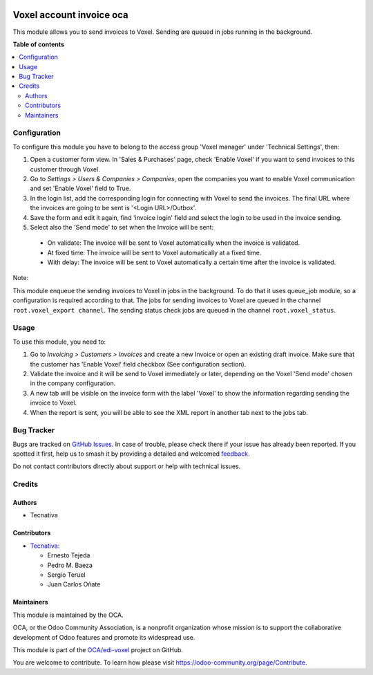 .. image:: https://odoo-community.org/readme-banner-image
   :target: https://odoo-community.org/get-involved?utm_source=readme
   :alt: Odoo Community Association

=========================
Voxel account invoice oca
=========================

.. 
   !!!!!!!!!!!!!!!!!!!!!!!!!!!!!!!!!!!!!!!!!!!!!!!!!!!!
   !! This file is generated by oca-gen-addon-readme !!
   !! changes will be overwritten.                   !!
   !!!!!!!!!!!!!!!!!!!!!!!!!!!!!!!!!!!!!!!!!!!!!!!!!!!!
   !! source digest: sha256:61a403b0906da983459d37316b1f6804ebceabddcee006e2f7c5fa8cd7810fb7
   !!!!!!!!!!!!!!!!!!!!!!!!!!!!!!!!!!!!!!!!!!!!!!!!!!!!

.. |badge1| image:: https://img.shields.io/badge/maturity-Production%2FStable-green.png
    :target: https://odoo-community.org/page/development-status
    :alt: Production/Stable
.. |badge2| image:: https://img.shields.io/badge/license-AGPL--3-blue.png
    :target: http://www.gnu.org/licenses/agpl-3.0-standalone.html
    :alt: License: AGPL-3
.. |badge3| image:: https://img.shields.io/badge/github-OCA%2Fedi--voxel-lightgray.png?logo=github
    :target: https://github.com/OCA/edi-voxel/tree/18.0/edi_voxel_account_invoice_oca
    :alt: OCA/edi-voxel
.. |badge4| image:: https://img.shields.io/badge/weblate-Translate%20me-F47D42.png
    :target: https://translation.odoo-community.org/projects/edi-voxel-18-0/edi-voxel-18-0-edi_voxel_account_invoice_oca
    :alt: Translate me on Weblate
.. |badge5| image:: https://img.shields.io/badge/runboat-Try%20me-875A7B.png
    :target: https://runboat.odoo-community.org/builds?repo=OCA/edi-voxel&target_branch=18.0
    :alt: Try me on Runboat

|badge1| |badge2| |badge3| |badge4| |badge5|

This module allows you to send invoices to Voxel. Sending are queued in
jobs running in the background.

**Table of contents**

.. contents::
   :local:

Configuration
=============

To configure this module you have to belong to the access group 'Voxel
manager' under 'Technical Settings', then:

1. Open a customer form view. In 'Sales & Purchases' page, check 'Enable
   Voxel' if you want to send invoices to this customer through Voxel.
2. Go to *Settings > Users & Companies > Companies*, open the companies
   you want to enable Voxel communication and set 'Enable Voxel' field
   to True.
3. In the login list, add the corresponding login for connecting with
   Voxel to send the invoices. The final URL where the invoices are
   going to be sent is '<Login URL>/Outbox'.
4. Save the form and edit it again, find 'invoice login' field and
   select the login to be used in the invoice sending.
5. Select also the 'Send mode' to set when the Invoice will be sent:

..

   - On validate: The invoice will be sent to Voxel automatically when
     the invoice is validated.
   - At fixed time: The invoice will be sent to Voxel automatically at a
     fixed time.
   - With delay: The invoice will be sent to Voxel automatically a
     certain time after the invoice is validated.

Note:

This module enqueue the sending invoices to Voxel in jobs in the
background. To do that it uses queue_job module, so a configuration is
required according to that. The jobs for sending invoices to Voxel are
queued in the channel ``root.voxel_export channel``. The sending status
check jobs are queued in the channel ``root.voxel_status``.

Usage
=====

To use this module, you need to:

1. Go to *Invoicing > Customers > Invoices* and create a new Invoice or
   open an existing draft invoice. Make sure that the customer has
   'Enable Voxel' field checkbox (See configuration section).
2. Validate the invoice and it will be send to Voxel immediately or
   later, depending on the Voxel 'Send mode' chosen in the company
   configuration.
3. A new tab will be visible on the invoice form with the label 'Voxel'
   to show the information regarding sending the invoice to Voxel.
4. When the report is sent, you will be able to see the XML report in
   another tab next to the jobs tab.

Bug Tracker
===========

Bugs are tracked on `GitHub Issues <https://github.com/OCA/edi-voxel/issues>`_.
In case of trouble, please check there if your issue has already been reported.
If you spotted it first, help us to smash it by providing a detailed and welcomed
`feedback <https://github.com/OCA/edi-voxel/issues/new?body=module:%20edi_voxel_account_invoice_oca%0Aversion:%2018.0%0A%0A**Steps%20to%20reproduce**%0A-%20...%0A%0A**Current%20behavior**%0A%0A**Expected%20behavior**>`_.

Do not contact contributors directly about support or help with technical issues.

Credits
=======

Authors
-------

* Tecnativa

Contributors
------------

- `Tecnativa <https://www.tecnativa.com>`__:

  - Ernesto Tejeda
  - Pedro M. Baeza
  - Sergio Teruel
  - Juan Carlos Oñate

Maintainers
-----------

This module is maintained by the OCA.

.. image:: https://odoo-community.org/logo.png
   :alt: Odoo Community Association
   :target: https://odoo-community.org

OCA, or the Odoo Community Association, is a nonprofit organization whose
mission is to support the collaborative development of Odoo features and
promote its widespread use.

This module is part of the `OCA/edi-voxel <https://github.com/OCA/edi-voxel/tree/18.0/edi_voxel_account_invoice_oca>`_ project on GitHub.

You are welcome to contribute. To learn how please visit https://odoo-community.org/page/Contribute.
